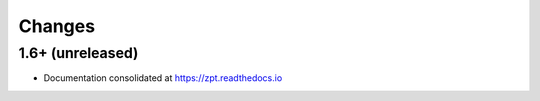 =========
 Changes
=========

1.6+ (unreleased)
=================

- Documentation consolidated at https://zpt.readthedocs.io
